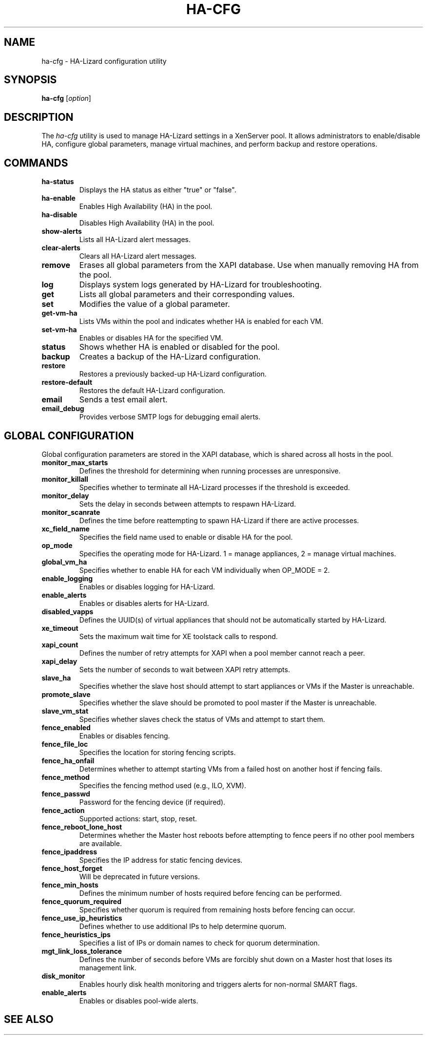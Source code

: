 .\" Manpage for ha-cfg
.TH HA-CFG 1 "December 2024" "HA-Lizard __VERSION__" "User Commands"
.SH NAME
ha-cfg \- HA-Lizard configuration utility
.SH SYNOPSIS
.B ha-cfg
[\fIoption\fR]
.SH DESCRIPTION
The \fIha-cfg\fR utility is used to manage HA-Lizard settings in a XenServer pool. It allows administrators to enable/disable HA, configure global parameters, manage virtual machines, and perform backup and restore operations.
.SH COMMANDS
.TP
.B ha-status
Displays the HA status as either "true" or "false".
.TP
.B ha-enable
Enables High Availability (HA) in the pool.
.TP
.B ha-disable
Disables High Availability (HA) in the pool.
.TP
.B show-alerts
Lists all HA-Lizard alert messages.
.TP
.B clear-alerts
Clears all HA-Lizard alert messages.
.TP
.B remove
Erases all global parameters from the XAPI database. Use when manually removing HA from the pool.
.TP
.B log
Displays system logs generated by HA-Lizard for troubleshooting.
.TP
.B get
Lists all global parameters and their corresponding values.
.TP
.B set
Modifies the value of a global parameter.
.TP
.B get-vm-ha
Lists VMs within the pool and indicates whether HA is enabled for each VM.
.TP
.B set-vm-ha
Enables or disables HA for the specified VM.
.TP
.B status
Shows whether HA is enabled or disabled for the pool.
.TP
.B backup
Creates a backup of the HA-Lizard configuration.
.TP
.B restore
Restores a previously backed-up HA-Lizard configuration.
.TP
.B restore-default
Restores the default HA-Lizard configuration.
.TP
.B email
Sends a test email alert.
.TP
.B email_debug
Provides verbose SMTP logs for debugging email alerts.
.SH GLOBAL CONFIGURATION
Global configuration parameters are stored in the XAPI database, which is shared across all hosts in the pool.
.TP
.B monitor_max_starts
Defines the threshold for determining when running processes are unresponsive.
.TP
.B monitor_killall
Specifies whether to terminate all HA-Lizard processes if the threshold is exceeded.
.TP
.B monitor_delay
Sets the delay in seconds between attempts to respawn HA-Lizard.
.TP
.B monitor_scanrate
Defines the time before reattempting to spawn HA-Lizard if there are active processes.
.TP
.B xc_field_name
Specifies the field name used to enable or disable HA for the pool.
.TP
.B op_mode
Specifies the operating mode for HA-Lizard. 1 = manage appliances, 2 = manage virtual machines.
.TP
.B global_vm_ha
Specifies whether to enable HA for each VM individually when OP_MODE = 2.
.TP
.B enable_logging
Enables or disables logging for HA-Lizard.
.TP
.B enable_alerts
Enables or disables alerts for HA-Lizard.
.TP
.B disabled_vapps
Defines the UUID(s) of virtual appliances that should not be automatically started by HA-Lizard.
.TP
.B xe_timeout
Sets the maximum wait time for XE toolstack calls to respond.
.TP
.B xapi_count
Defines the number of retry attempts for XAPI when a pool member cannot reach a peer.
.TP
.B xapi_delay
Sets the number of seconds to wait between XAPI retry attempts.
.TP
.B slave_ha
Specifies whether the slave host should attempt to start appliances or VMs if the Master is unreachable.
.TP
.B promote_slave
Specifies whether the slave should be promoted to pool master if the Master is unreachable.
.TP
.B slave_vm_stat
Specifies whether slaves check the status of VMs and attempt to start them.
.TP
.B fence_enabled
Enables or disables fencing.
.TP
.B fence_file_loc
Specifies the location for storing fencing scripts.
.TP
.B fence_ha_onfail
Determines whether to attempt starting VMs from a failed host on another host if fencing fails.
.TP
.B fence_method
Specifies the fencing method used (e.g., ILO, XVM).
.TP
.B fence_passwd
Password for the fencing device (if required).
.TP
.B fence_action
Supported actions: start, stop, reset.
.TP
.B fence_reboot_lone_host
Determines whether the Master host reboots before attempting to fence peers if no other pool members are available.
.TP
.B fence_ipaddress
Specifies the IP address for static fencing devices.
.TP
.B fence_host_forget
Will be deprecated in future versions.
.TP
.B fence_min_hosts
Defines the minimum number of hosts required before fencing can be performed.
.TP
.B fence_quorum_required
Specifies whether quorum is required from remaining hosts before fencing can occur.
.TP
.B fence_use_ip_heuristics
Defines whether to use additional IPs to help determine quorum.
.TP
.B fence_heuristics_ips
Specifies a list of IPs or domain names to check for quorum determination.
.TP
.B mgt_link_loss_tolerance
Defines the number of seconds before VMs are forcibly shut down on a Master host that loses its management link.
.TP
.B disk_monitor
Enables hourly disk health monitoring and triggers alerts for non-normal SMART flags.
.TP
.B enable_alerts
Enables or disables pool-wide alerts.
.SH SEE ALSO
.Xref _ha-lizard(1)
